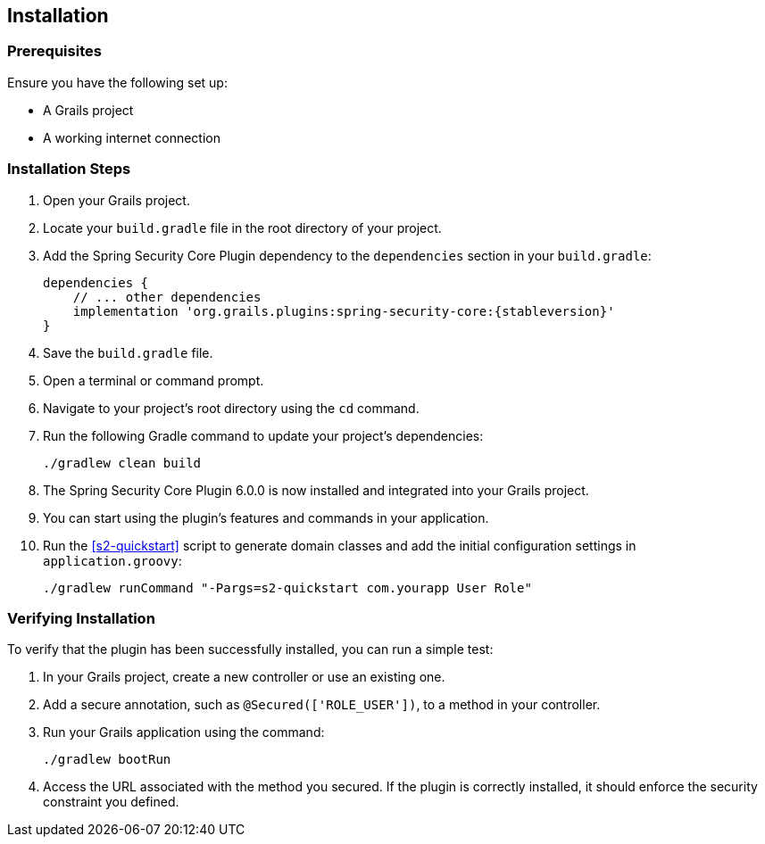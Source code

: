 [[installation]]
== Installation

=== Prerequisites

Ensure you have the following set up:

* A Grails project
* A working internet connection

=== Installation Steps

1. Open your Grails project.

2. Locate your `build.gradle` file in the root directory of your project.

3. Add the Spring Security Core Plugin dependency to the `dependencies` section in your `build.gradle`:

+
[source,groovy,subs="+attributes"]
----
dependencies {
    // ... other dependencies
    implementation 'org.grails.plugins:spring-security-core:{stableversion}'
}
----
+

4. Save the `build.gradle` file.

5. Open a terminal or command prompt.

6. Navigate to your project's root directory using the `cd` command.

7. Run the following Gradle command to update your project's dependencies:

+
[source,bash]
----
./gradlew clean build
----
+

8. The Spring Security Core Plugin 6.0.0 is now installed and integrated into your Grails project.

9. You can start using the plugin's features and commands in your application.

10. Run the <<s2-quickstart>> script to generate domain classes and add the initial configuration settings in `application.groovy`:

+
[source,bash]
```
./gradlew runCommand "-Pargs=s2-quickstart com.yourapp User Role"
```

=== Verifying Installation

To verify that the plugin has been successfully installed, you can run a simple test:

1. In your Grails project, create a new controller or use an existing one.

2. Add a secure annotation, such as `@Secured(['ROLE_USER'])`, to a method in your controller.

3. Run your Grails application using the command:

+
[source,bash]
----
./gradlew bootRun
----
+

4. Access the URL associated with the method you secured. If the plugin is correctly installed, it should enforce the security constraint you defined.

